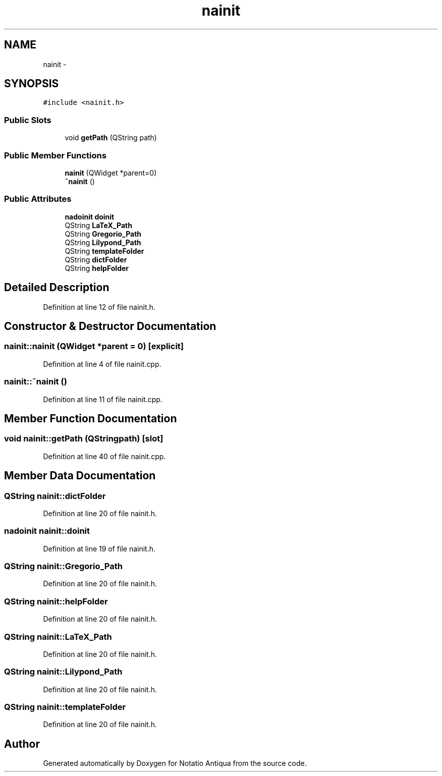 .TH "nainit" 3 "Tue Jun 12 2012" "Version 1.0.0.3164pre" "Notatio Antiqua" \" -*- nroff -*-
.ad l
.nh
.SH NAME
nainit \- 
.SH SYNOPSIS
.br
.PP
.PP
\fC#include <nainit\&.h>\fP
.SS "Public Slots"

.in +1c
.ti -1c
.RI "void \fBgetPath\fP (QString path)"
.br
.in -1c
.SS "Public Member Functions"

.in +1c
.ti -1c
.RI "\fBnainit\fP (QWidget *parent=0)"
.br
.ti -1c
.RI "\fB~nainit\fP ()"
.br
.in -1c
.SS "Public Attributes"

.in +1c
.ti -1c
.RI "\fBnadoinit\fP \fBdoinit\fP"
.br
.ti -1c
.RI "QString \fBLaTeX_Path\fP"
.br
.ti -1c
.RI "QString \fBGregorio_Path\fP"
.br
.ti -1c
.RI "QString \fBLilypond_Path\fP"
.br
.ti -1c
.RI "QString \fBtemplateFolder\fP"
.br
.ti -1c
.RI "QString \fBdictFolder\fP"
.br
.ti -1c
.RI "QString \fBhelpFolder\fP"
.br
.in -1c
.SH "Detailed Description"
.PP 
Definition at line 12 of file nainit\&.h\&.
.SH "Constructor & Destructor Documentation"
.PP 
.SS "\fBnainit::nainit\fP (QWidget *parent = \fC0\fP)\fC [explicit]\fP"
.PP
Definition at line 4 of file nainit\&.cpp\&.
.SS "\fBnainit::~nainit\fP ()"
.PP
Definition at line 11 of file nainit\&.cpp\&.
.SH "Member Function Documentation"
.PP 
.SS "void \fBnainit::getPath\fP (QStringpath)\fC [slot]\fP"
.PP
Definition at line 40 of file nainit\&.cpp\&.
.SH "Member Data Documentation"
.PP 
.SS "QString \fBnainit::dictFolder\fP"
.PP
Definition at line 20 of file nainit\&.h\&.
.SS "\fBnadoinit\fP \fBnainit::doinit\fP"
.PP
Definition at line 19 of file nainit\&.h\&.
.SS "QString \fBnainit::Gregorio_Path\fP"
.PP
Definition at line 20 of file nainit\&.h\&.
.SS "QString \fBnainit::helpFolder\fP"
.PP
Definition at line 20 of file nainit\&.h\&.
.SS "QString \fBnainit::LaTeX_Path\fP"
.PP
Definition at line 20 of file nainit\&.h\&.
.SS "QString \fBnainit::Lilypond_Path\fP"
.PP
Definition at line 20 of file nainit\&.h\&.
.SS "QString \fBnainit::templateFolder\fP"
.PP
Definition at line 20 of file nainit\&.h\&.

.SH "Author"
.PP 
Generated automatically by Doxygen for Notatio Antiqua from the source code\&.
